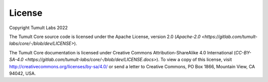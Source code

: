 .. _License:

License
=======

..
    SPDX-License-Identifier: CC-BY-SA-4.0
    Copyright Tumult Labs 2022

Copyright Tumult Labs 2022

The Tumult Core source code is licensed under the Apache License, version 2.0 (`Apache-2.0 <https://gitlab.com/tumult-labs/core/-/blob/dev/LICENSE>`).

The Tumult Core documentation is licensed under Creative Commons Attribution-ShareAlike 4.0 International (`CC-BY-SA-4.0 <https://gitlab.com/tumult-labs/core/-/blob/dev/LICENSE.docs>`).
To view a copy of this license, visit http://creativecommons.org/licenses/by-sa/4.0/ or send a letter to Creative Commons, PO Box 1866, Mountain View, CA 94042, USA.
